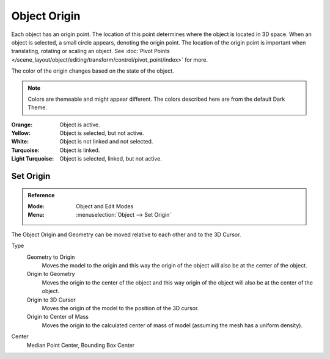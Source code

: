 
*************
Object Origin
*************

Each object has an origin point. The location of this point determines where the
object is located in 3D space. When an object is selected, a small circle
appears, denoting the origin point. The location of the origin point is
important when translating, rotating or scaling an object. See
:doc:`Pivot Points </scene_layout/object/editing/transform/control/pivot_point/index>`
for more.

The color of the origin changes based on the state of the object.

.. note::

   Colors are themeable and might appear different. The colors described here
   are from the default Dark Theme.

:Orange: Object is active.
:Yellow: Object is selected, but not active.
:White: Object is not linked and not selected.
:Turquoise: Object is linked.
:Light Turquoise: Object is selected, linked, but not active.


.. _bpy.ops.object.origin_set:

Set Origin
==========

.. admonition:: Reference
   :class: refbox

   :Mode:      Object and Edit Modes
   :Menu:      :menuselection:`Object --> Set Origin`

The Object Origin and Geometry can be moved relative to each other and to the 3D
Cursor.

Type
   Geometry to Origin
      Moves the model to the origin and this way the origin of the object will
      also be at the center of the object.
   Origin to Geometry
      Moves the origin to the center of the object and this way origin of the
      object will also be at the center of the object.
   Origin to 3D Cursor
      Moves the origin of the model to the position of the 3D cursor.
   Origin to Center of Mass
      Moves the origin to the calculated center of mass of model (assuming the
      mesh has a uniform density).
Center
   Median Point Center, Bounding Box Center
